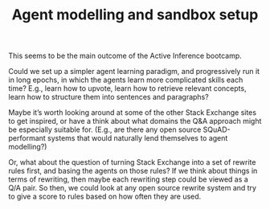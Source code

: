 #+title: Agent modelling and sandbox setup

This seems to be the main outcome of the Active Inference bootcamp.

Could we set up a simpler agent learning paradigm, and progressively
run it in long epochs, in which the agents learn more complicated
skills each time?  E.g., learn how to upvote, learn how to retrieve
relevant concepts, learn how to structure them into sentences and
paragraphs?

Maybe it’s worth looking around at some of the other Stack Exchange
sites to get inspired, or have a think about what domains the Q&A
approach might be especially suitable for.  (E.g., are there any open
source SQuAD-performant systems that would naturally lend themselves to agent
modelling?)

Or, what about the question of turning Stack Exchange into a set of
rewrite rules first, and basing the agents on those rules?  If we
think about things in terms of rewriting, then maybe each rewriting
step could be viewed as a Q/A pair.  So then, we could look at any
open source rewrite system and try to give a score to rules based on
how often they are used.

* Navigation                                                       :noexport:

HEL topic: [[file:../20200905130423-agent_model.org][Agent model]]

Next: [[file:curate_koans_and_develop_solver.org][Curate koans and develop solver]]
